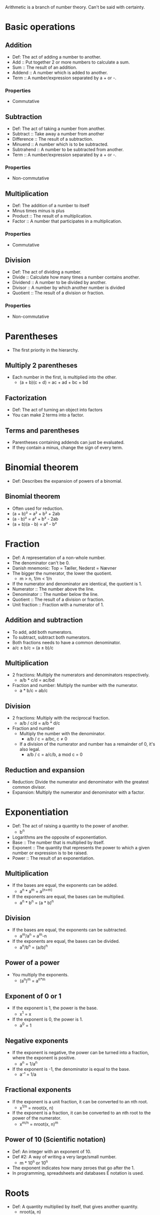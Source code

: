 Arithmetic is a branch of number theory. Can't be said with certainty.

* Basic operations

** Addition
   - Def: The act of adding a number to another.
   - Add :: Put together 2 or more numbers to calculate a sum.
   - Sum :: The result of an addition.
   - Addend :: A number which is added to another.
   - Term :: A number/expression separated by a + or -.

*** Properties
    - Commutative

** Subtraction
   - Def: The act of taking a number from another.
   - Subtract :: Take away a number from another
   - Difference :: The result of a subtraction.
   - Minuend :: A number which is to be subtracted.
   - Subtrahend :: A number to be subtracted from another.
   - Term :: A number/expression separated by a + or -.

*** Properties
    - Non-commutative

** Multiplication
   - Def: The addition of a number to itself
   - Minus times minus is plus
   - Product :: The result of a multiplication.
   - Factor :: A number that participates in a multiplication.

*** Properties
    - Commutative

** Division
   - Def: The act of dividing a number.
   - Divide :: Calculate how many times a number contains another.
   - Dividend :: A number to be divided by another.
   - Divisor :: A number by which another number is divided
   - Quotient :: The result of a division or fraction.

*** Properties
   - Non-commutative

* Parentheses
  - The first priority in the hierarchy.

** Multiply 2 parentheses
   - Each number in the first, is multiplied into the other.
     - (a + b)(c + d) = ac + ad + bc + bd

** Factorization
   - Def: The act of turning an object into factors
   - You can make 2 terms into a factor.

** Terms and parentheses
   - Parentheses containing addends can just be evaluated.
   - If they contain a minus, change the sign of every term.

* Binomial theorem
  - Def: Describes the expansion of powers of a binomial.

** Binomial theorem
  - Often used for reduction.
  - (a + b)² = a² + b² + 2ab
  - (a - b)² = a² + b² - 2ab
  - (a + b)(a - b) = a² - b²

* Fraction
  - Def: A representation of a non-whole number.
  - The denominator can't be 0.
  - Danish mnemonic: Top = Tæller, Nederst = Nævner
  - The bigger the numerator, the lower the quotient.
    - m > n, 1/m < 1/n
  - If the numerator and denominator are identical, the quotient is 1.
  - Numerator :: The number above the line.
  - Denominator :: The number below the line.
  - Quotient :: The result of a division or fraction.
  - Unit fraction :: Fraction with a numerator of 1.

** Addition and subtraction
   - To add, add both numerators.
   - To subtract, subtract both numerators.
   - Both fractions needs to have a common denominator.
   - a/c ± b/c = (a ± b)/c

** Multiplication
   - 2 fractions: Multiply the numerators and denominators
     respectively.
     - a/b * c/d = ac/bd
   - Fraction and number: Multiply the number with the numerator.
     - a * b/c = ab/c

** Division
   - 2 fractions: Multiply with the reciprocal fraction.
     - a/b / c/d = a/b * d/c
   - Fraction and number
     - Multiply the number with the denominator.
       - a/b / c = a/bc, c ≠ 0
     - If a division of the numerator and number has a remainder of 0,
       it's also legal.
       - a/b / c = a/c/b, a mod c = 0

** Reduction and expansion
   - Reduction: Divide the numerator and denominator with the greatest
     common divisor.
   - Expansion: Multiply the numerator and denominator with a factor.

* Exponentiation
  - Def: The act of raising a quantity to the power of another.
    - b^n
  - Logarithms are the opposite of exponentiation.
  - Base :: The number that is multiplied by itself.
  - Exponent :: The quantity that represents the power to which a
		given number or expression is to be raised.
  - Power :: The result of an exponentiation.

** Multiplication
   - If the bases are equal, the exponents can be added.
     - a^n * a^m = a^(n+m)
   - If the exponents are equal, the bases can be multiplied.
     - a^n * b^n = (a * b)^n

** Division
   - If the bases are equal, the exponents can be subtracted.
     - a^m/a^n = a^m-n
   - If the exponents are equal, the bases can be divided.
     - a^n/b^n = (a/b)^n

** Power of a power
   - You multiply the exponents.
     - (a^n)^m = a^{n*m}

** Exponent of 0 or 1
   - If the exponent is 1, the power is the base.
     - x^1 = x
   - If the exponent is 0, the power is 1.
     - a^0 = 1

** Negative exponents
   - If the exponent is negative, the power can be turned into a
     fraction, where the exponent is positive.
     - a^n = 1/a^n
   - If the exponent is -1, the denominator is equal to the base.
     - a⁻¹ = 1/a

** Fractional exponents
   - If the exponent is a unit fraction, it can be converted to an
     nth root.
     - x^{1/n} = nroot(x, n)
   - If the exponent is a fraction, it can be converted to an nth
     root to the power of the numerator.
     - x^{m/n} = nroot(x, n)^m

** Power of 10 (Scientific notation)
   - Def: An integer with an exponent of 10.
   - Def #2: A way of writing a very large/small number.
     - m * 10^n or 10^n
   - The exponent indicates how many zeroes that go after the 1.
   - In programming, spreadsheets and databases E notation is used.

* Roots
   - Def: A quantity multiplied by itself, that gives another
     quantity.
     - nroot(a, n)
   - A root with a degree of 2 is called a square root.
   - A root with a degree of 3 is known as a cube root.
   - Roots with a higher degree are referred by ordinal numbers.
   - nroot(a, n) = a^{1/n}
   - Radical :: The number having its root taken.
   - Degree :: The exponent for a root.
   - Radix :: The sign used for roots. √.
     - Also called the /radical sign/.

** Square root
   - Def: A root with a degree of 2.
     - √(x)
   - A square root to the power of 2 will cancel each other out.
     - √(x)^2 = x
   - As the square root can be rewritten to one, the exponent rules
     apply as well.
   - An exponent of 0.5 equals the square root of the same number.
   - √a = a^{1/2}, a > 0

** Root of an exponent
   - If the degree and the exponent are equal, it will yield in
     the same result.
   - If the degree and the exponent are different, you can convert the
     root to an exponent.
   - nroot(a^p, q) = a^{p/q}

** Rules
   - If it's a division or multiplication, it's possible to find the
     root, before the operation.
     - nroot(a * b, n) = nroot(a, n) * nroot(b, n)
     - nroot(a/b, n) = nroot(a, n)/nroot(b, n)
   - If a fraction with the denominator, /n/, is an exponent, it can
     be turned into a fraction.
     - a^{-1/n} = 1/nroot(a, n)

* Properties of arithmetic

** Commutative
   - Def: An operation is commutative if order is irrelevant.
   - Non-commutative operation :: If order is relevant..

** Associative
   - Def: A group of quantities yield the same result regardless of
     their grouping.

** Distributive
   - Def: Multiplying a sum or difference with a number is the same as
     multiplying the terms.
     - x(y ± z) = xy + xz

* Prime number
  - Def: A number with no other divisors than 1 and itself.

** Prime number factorization
   - Def: A method for finding the prime factors of a number, by
     dividing with the lowest prime numbers.
   - Tip: Start with the lowest prime numbers.

* Lowest common multiple
  - Def: The lowest quantity that is a multiple of 2 or more
    quantities.
    - lcm(x, y) = z
  - Multiple :: A number divided by another without returning a
		remainder.

** Method
   1. Prime factor the 2 numbers.
   2. The common factors and the rest of the prime factors are multiplied.
   3. The result is the least common multiple.

*** Example
    1. 36 and 120.
    2. The prime factors of 36 are 2^2 * 3^2.
    3. The prime factors of 120 are 2^3 * 3 * 5.
    4. Common prime factors are 2^2, 3 and 5.
    5. 2^2 * 3 * 5 = 60
    6. 60 is the lowest common multiple.
